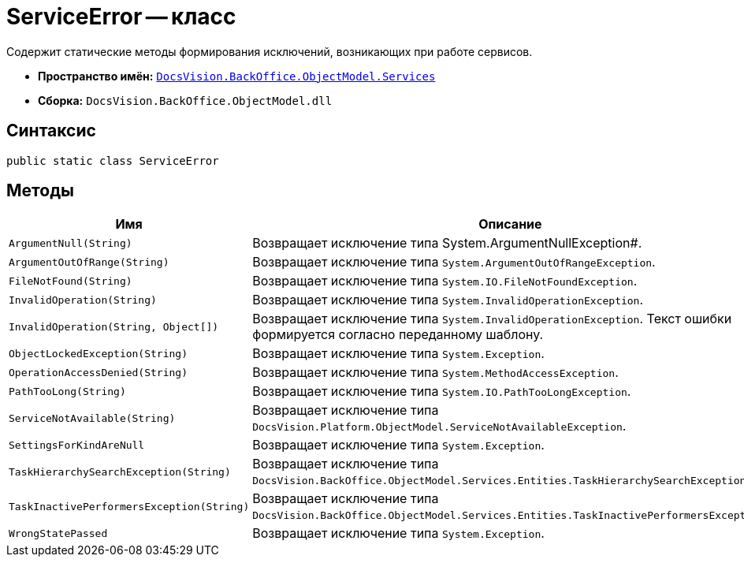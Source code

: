 = ServiceError -- класс

Содержит статические методы формирования исключений, возникающих при работе сервисов.

* *Пространство имён:* `xref:api/DocsVision/BackOffice/ObjectModel/Services/Services_NS.adoc[DocsVision.BackOffice.ObjectModel.Services]`
* *Сборка:* `DocsVision.BackOffice.ObjectModel.dll`

== Синтаксис

[source,csharp]
----
public static class ServiceError
----

== Методы

[cols=",",options="header"]
|===
|Имя |Описание
|`ArgumentNull(String)` |Возвращает исключение типа System.ArgumentNullException#.
|`ArgumentOutOfRange(String)` |Возвращает исключение типа `System.ArgumentOutOfRangeException`.
|`FileNotFound(String)` |Возвращает исключение типа `System.IO.FileNotFoundException`.
|`InvalidOperation(String)` |Возвращает исключение типа `System.InvalidOperationException`.
|`InvalidOperation(String, Object[])` |Возвращает исключение типа `System.InvalidOperationException`. Текст ошибки формируется согласно переданному шаблону.
|`ObjectLockedException(String)` |Возвращает исключение типа `System.Exception`.
|`OperationAccessDenied(String)` |Возвращает исключение типа `System.MethodAccessException`.
|`PathTooLong(String)` |Возвращает исключение типа `System.IO.PathTooLongException`.
|`ServiceNotAvailable(String)` |Возвращает исключение типа `DocsVision.Platform.ObjectModel.ServiceNotAvailableException`.
|`SettingsForKindAreNull` |Возвращает исключение типа `System.Exception`.
|`TaskHierarchySearchException(String)` |Возвращает исключение типа `DocsVision.BackOffice.ObjectModel.Services.Entities.TaskHierarchySearchException`.
|`TaskInactivePerformersException(String)` |Возвращает исключение типа `DocsVision.BackOffice.ObjectModel.Services.Entities.TaskInactivePerformersException`.
|`WrongStatePassed` |Возвращает исключение типа `System.Exception`.
|===
